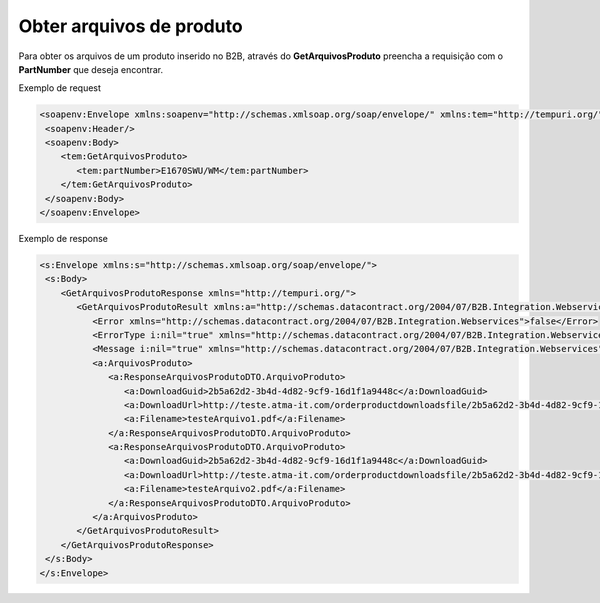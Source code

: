 Obter arquivos de produto
=======

Para obter os arquivos de um produto inserido no B2B, através do **GetArquivosProduto** preencha a requisição com o **PartNumber** que deseja encontrar.

Exemplo de request

.. code-block:: xml

  <soapenv:Envelope xmlns:soapenv="http://schemas.xmlsoap.org/soap/envelope/" xmlns:tem="http://tempuri.org/">
   <soapenv:Header/>
   <soapenv:Body>
      <tem:GetArquivosProduto>
         <tem:partNumber>E1670SWU/WM</tem:partNumber>
      </tem:GetArquivosProduto>
   </soapenv:Body>
  </soapenv:Envelope>

  
Exemplo de response

.. code-block:: xml

  <s:Envelope xmlns:s="http://schemas.xmlsoap.org/soap/envelope/">
   <s:Body>
      <GetArquivosProdutoResponse xmlns="http://tempuri.org/">
         <GetArquivosProdutoResult xmlns:a="http://schemas.datacontract.org/2004/07/B2B.Integration.Webservices.Produtos.DTO" xmlns:i="http://www.w3.org/2001/XMLSchema-instance">
            <Error xmlns="http://schemas.datacontract.org/2004/07/B2B.Integration.Webservices">false</Error>
            <ErrorType i:nil="true" xmlns="http://schemas.datacontract.org/2004/07/B2B.Integration.Webservices"/>
            <Message i:nil="true" xmlns="http://schemas.datacontract.org/2004/07/B2B.Integration.Webservices"/>
            <a:ArquivosProduto>
               <a:ResponseArquivosProdutoDTO.ArquivoProduto>
                  <a:DownloadGuid>2b5a62d2-3b4d-4d82-9cf9-16d1f1a9448c</a:DownloadGuid>
                  <a:DownloadUrl>http://teste.atma-it.com/orderproductdownloadsfile/2b5a62d2-3b4d-4d82-9cf9-16d1f1a9448c</a:DownloadUrl>
                  <a:Filename>testeArquivo1.pdf</a:Filename>
               </a:ResponseArquivosProdutoDTO.ArquivoProduto>
               <a:ResponseArquivosProdutoDTO.ArquivoProduto>
                  <a:DownloadGuid>2b5a62d2-3b4d-4d82-9cf9-16d1f1a9448c</a:DownloadGuid>
                  <a:DownloadUrl>http://teste.atma-it.com/orderproductdownloadsfile/2b5a62d2-3b4d-4d82-9cf9-16d1f1a9448c</a:DownloadUrl>
                  <a:Filename>testeArquivo2.pdf</a:Filename>
               </a:ResponseArquivosProdutoDTO.ArquivoProduto>
            </a:ArquivosProduto>
         </GetArquivosProdutoResult>
      </GetArquivosProdutoResponse>
   </s:Body>
  </s:Envelope>
